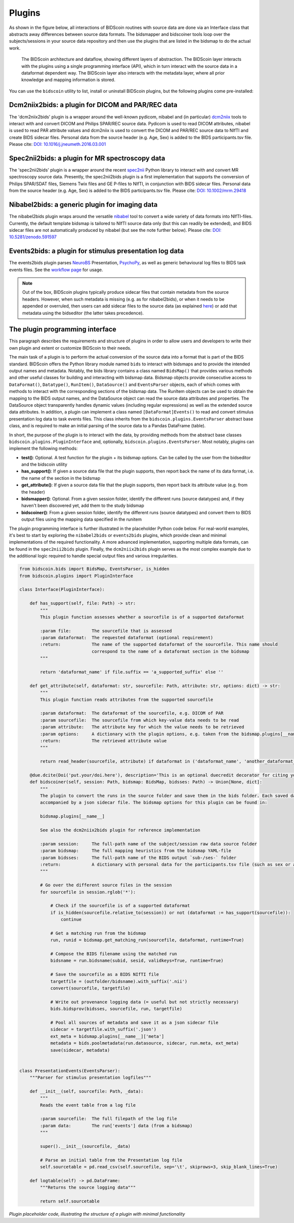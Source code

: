 Plugins
=======

As shown in the figure below, all interactions of BIDScoin routines with source data are done via an Interface class that abstracts away differences between source data formats. The bidsmapper and bidscoiner tools loop over the subjects/sessions in your source data repository and then use the plugins that are listed in the bidsmap to do the actual work.

.. figure:: ./_static/bidscoin_architecture.png

   The BIDScoin architecture and dataflow, showing different layers of abstraction. The BIDScoin layer interacts with the plugins using a single programming interface (API), which in turn interact with the source data in a dataformat dependent way. The BIDScoin layer also interacts with the metadata layer, where all prior knowledge and mapping information is stored.

You can use the ``bidscoin`` utility to list, install or uninstall BIDScoin plugins, but the following plugins come pre-installed:

Dcm2niix2bids: a plugin for DICOM and PAR/REC data
--------------------------------------------------

The 'dcm2niix2bids' plugin is a wrapper around the well-known pydicom, nibabel and (in particular) `dcm2niix <https://github.com/rordenlab/dcm2niix>`__ tools to interact with and convert DICOM and Philips SPAR/REC source data. Pydicom is used to read DICOM attributes, nibabel is used to read PAR attribute values and dcm2niix is used to convert the DICOM and PAR/REC source data to NIfTI and create BIDS sidecar files. Personal data from the source header (e.g. Age, Sex) is added to the BIDS participants.tsv file. Please cite: `DOI: 10.1016/j.jneumeth.2016.03.001 <https://doi.org/10.1016/j.jneumeth.2016.03.001>`__

Spec2nii2bids: a plugin for MR spectroscopy data
------------------------------------------------

The 'spec2nii2bids' plugin is a wrapper around the recent `spec2nii <https://github.com/wtclarke/spec2nii>`__ Python library to interact with and convert MR spectroscopy source data. Presently, the spec2nii2bids plugin is a first implementation that supports the conversion of Philips SPAR/SDAT files, Siemens Twix files and GE P-files to NIfTI, in conjunction with BIDS sidecar files. Personal data from the source header (e.g. Age, Sex) is added to the BIDS participants.tsv file. Please cite: `DOI: 10.1002/mrm.29418 <https://doi.org/10.1002/mrm.29418>`__

Nibabel2bids: a generic plugin for imaging data
-----------------------------------------------

The nibabel2bids plugin wraps around the versatile `nibabel <https://nipy.org/nibabel>`__ tool to convert a wide variety of data formats into NIfTI-files. Currently, the default template bidsmap is tailored to NIfTI source data only (but this can readily be extended), and BIDS sidecar files are not automatically produced by nibabel (but see the note further below). Please cite: `DOI: 10.5281/zenodo.591597 <https://doi.org/10.5281/zenodo.591597>`__

Events2bids: a plugin for stimulus presentation log data
--------------------------------------------------------

The events2bids plugin parses `NeuroBS <https://www.neurobs.com/>`__ Presentation, `PsychoPy <https://psychopy.org/>`__, as well as generic behavioural log files to BIDS task events files. See the `workflow page <./workflow.html#stimulus-events>`__ for usage.

.. note::
   Out of the box, BIDScoin plugins typically produce sidecar files that contain metadata from the source headers. However, when such metadata is missing (e.g. as for nibabel2bids), or when it needs to be appended or overruled, then users can add sidecar files to the source data (as explained `here <./bidsmap_indepth.html#run-items>`__) or add that metadata using the bidseditor (the latter takes precedence).

The plugin programming interface
--------------------------------

This paragraph describes the requirements and structure of plugins in order to allow users and developers to write their own plugin and extent or customize BIDScoin to their needs.

The main task of a plugin is to perform the actual conversion of the source data into a format that is part of the BIDS standard. BIDScoin offers the Python library module named ``bids`` to interact with bidsmaps and to provide the intended output names and metadata. Notably, the bids library contains a class named ``BidsMap()`` that provides various methods and other useful classes for building and interacting with bidsmap data. Bidsmap objects provide consecutive access to ``DataFormat()``, ``Datatype()``, ``RunItem()``, ``DataSource()`` and ``EventsParser`` objects, each of which comes with methods to interact with the corresponding sections of the bidsmap data. The RunItem objects can be used to obtain the mapping to the BIDS output names, and the DataSource object can read the source data attributes and properties. The DataSource object transparently handles dynamic values (including regular expressions) as well as the extended source data attributes. In addition, a plugin can implement a class named ``[DataFormat]Events()`` to read and convert stimulus presentation log data to task events files. This class inherits from the ``bidscoin.plugins.EventsParser`` abstract base class, and is required to make an initial parsing of the source data to a Pandas DataFrame (table).

In short, the purpose of the plugin is to interact with the data, by providing methods from the abstract base classes ``bidscoin.plugins.PluginInterface`` and, optionally, ``bidscoin.plugins.EventsParser``. Most notably, plugins can implement the following methods:

- **test()**: Optional. A test function for the plugin + its bidsmap options. Can be called by the user from the bidseditor and the bidscoin utility
- **has_support()**: If given a source data file that the plugin supports, then report back the name of its data format, i.e. the name of the section in the bidsmap
- **get_attribute()**: If given a source data file that the plugin supports, then report back its attribute value (e.g. from the header)
- **bidsmapper()**: Optional. From a given session folder, identify the different runs (source datatypes) and, if they haven't been discovered yet, add them to the study bidsmap
- **bidscoiner()**: From a given session folder, identify the different runs (source datatypes) and convert them to BIDS output files using the mapping data specified in the runitem

The plugin programming interface is further illustrated in the placeholder Python code below. For real-world examples, it's best to start by exploring the ``nibabel2bids`` or ``events2bids`` plugins, which provide clean and minimal implementations of the required functionality. A more advanced implementation, supporting multiple data formats, can be found in the ``spec2nii2bids`` plugin. Finally, the ``dcm2niix2bids`` plugin serves as the most complex example due to the additional logic required to handle special output files and various irregularities.

.. code-block:: python3

    from bidscoin.bids import BidsMap, EventsParser, is_hidden
    from bidscoin.plugins import PluginInterface

    class Interface(PluginInterface):

        def has_support(self, file: Path) -> str:
            """
            This plugin function assesses whether a sourcefile is of a supported dataformat

            :param file:        The sourcefile that is assessed
            :param dataformat:  The requested dataformat (optional requirement)
            :return:            The name of the supported dataformat of the sourcefile. This name should
                                correspond to the name of a dataformat section in the bidsmap
            """

            return 'dataformat_name' if file.suffix == 'a_supported_suffix' else ''

        def get_attribute(self, dataformat: str, sourcefile: Path, attribute: str, options: dict) -> str:
            """
            This plugin function reads attributes from the supported sourcefile

            :param dataformat:  The dataformat of the sourcefile, e.g. DICOM of PAR
            :param sourcefile:  The sourcefile from which key-value data needs to be read
            :param attribute:   The attribute key for which the value needs to be retrieved
            :param options:     A dictionary with the plugin options, e.g. taken from the bidsmap.plugins[__name__]
            :return:            The retrieved attribute value
            """

            return read_header(sourcefile, attribute) if dataformat in ('dataformat_name', 'another_dataformat_name') else ''

        @due.dcite(Doi('put.your/doi.here'), description='This is an optional duecredit decorator for citing your paper(s)', tags=['implementation'])
        def bidscoiner(self, session: Path, bidsmap: BidsMap, bidsses: Path) -> Union[None, dict]:
            """
            The plugin to convert the runs in the source folder and save them in the bids folder. Each saved datafile should be
            accompanied by a json sidecar file. The bidsmap options for this plugin can be found in:

            bidsmap.plugins[__name__]

            See also the dcm2niix2bids plugin for reference implementation

            :param session:     The full-path name of the subject/session raw data source folder
            :param bidsmap:     The full mapping heuristics from the bidsmap YAML-file
            :param bidsses:     The full-path name of the BIDS output `sub-/ses-` folder
            :return:            A dictionary with personal data for the participants.tsv file (such as sex or age)
            """

            # Go over the different source files in the session
            for sourcefile in session.rglob('*'):

                # Check if the sourcefile is of a supported dataformat
                if is_hidden(sourcefile.relative_to(session)) or not (dataformat := has_support(sourcefile)):
                    continue

                # Get a matching run from the bidsmap
                run, runid = bidsmap.get_matching_run(sourcefile, dataformat, runtime=True)

                # Compose the BIDS filename using the matched run
                bidsname = run.bidsname(subid, sesid, validkeys=True, runtime=True)

                # Save the sourcefile as a BIDS NIfTI file
                targetfile = (outfolder/bidsname).with_suffix('.nii')
                convert(sourcefile, targetfile)

                # Write out provenance logging data (= useful but not strictly necessary)
                bids.bidsprov(bidsses, sourcefile, run, targetfile)

                # Pool all sources of metadata and save it as a json sidecar file
                sidecar = targetfile.with_suffix('.json')
                ext_meta = bidsmap.plugins[__name__]['meta']
                metadata = bids.poolmetadata(run.datasource, sidecar, run.meta, ext_meta)
                save(sidecar, metadata)


    class PresentationEvents(EventsParser):
        """Parser for stimulus presentation logfiles"""

        def __init__(self, sourcefile: Path, _data):
            """
            Reads the event table from a log file

            :param sourcefile:  The full filepath of the log file
            :param data:        The run['events'] data (from a bidsmap)
            """

            super().__init__(sourcefile, _data)

            # Parse an initial table from the Presentation log file
            self.sourcetable = pd.read_csv(self.sourcefile, sep='\t', skiprows=3, skip_blank_lines=True)

        def logtable(self) -> pd.DataFrame:
            """Returns the source logging data"""

            return self.sourcetable

*Plugin placeholder code, illustrating the structure of a plugin with minimal functionality*

